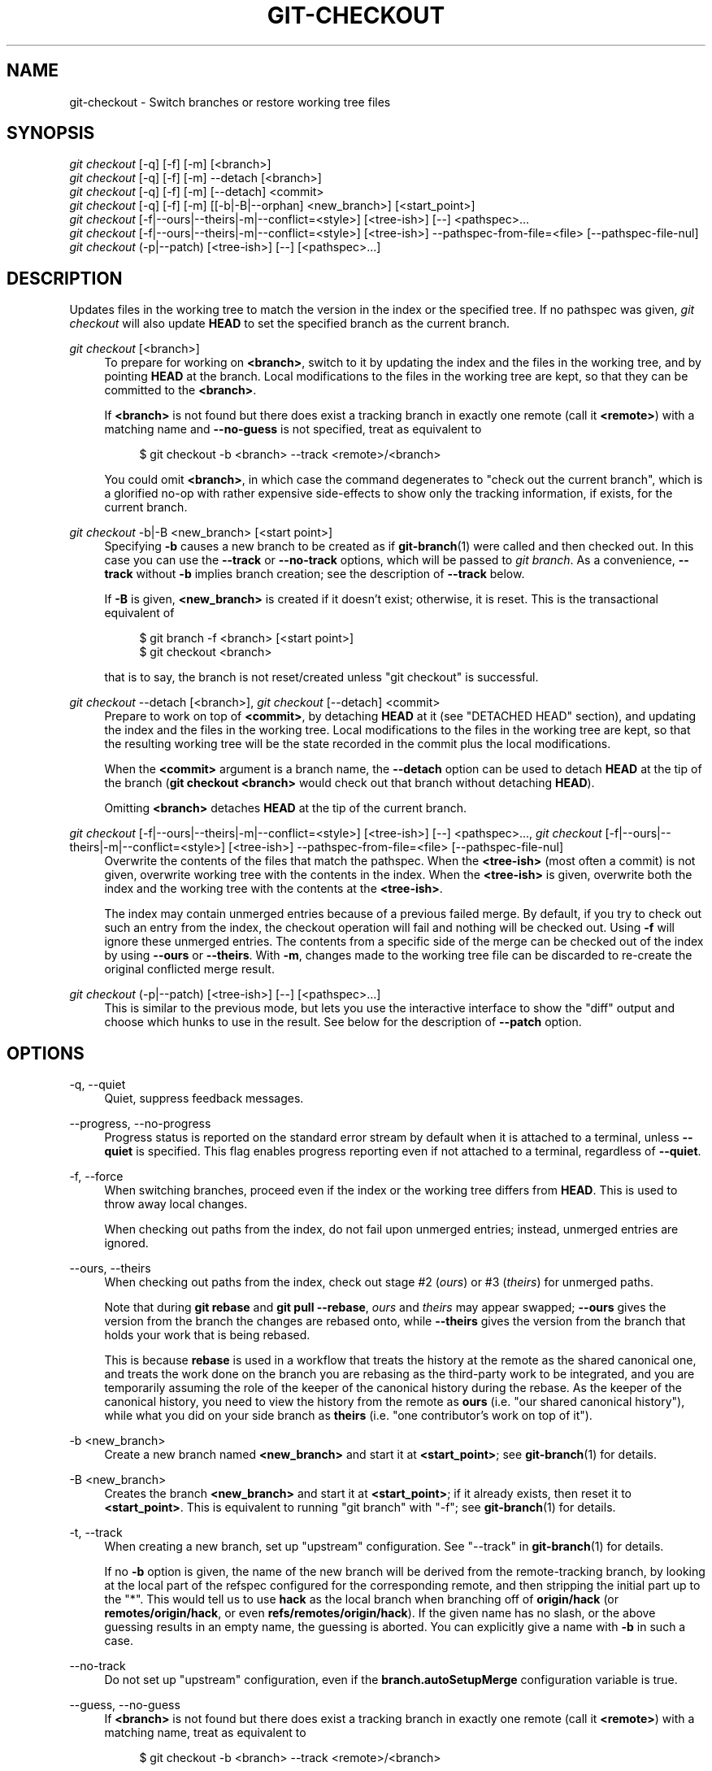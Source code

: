 '\" t
.\"     Title: git-checkout
.\"    Author: [FIXME: author] [see http://www.docbook.org/tdg5/en/html/author]
.\" Generator: DocBook XSL Stylesheets vsnapshot <http://docbook.sf.net/>
.\"      Date: 05/12/2021
.\"    Manual: Git Manual
.\"    Source: Git 2.31.1.606.gdf6c4f722c
.\"  Language: English
.\"
.TH "GIT\-CHECKOUT" "1" "05/12/2021" "Git 2\&.31\&.1\&.606\&.gdf6c4f" "Git Manual"
.\" -----------------------------------------------------------------
.\" * Define some portability stuff
.\" -----------------------------------------------------------------
.\" ~~~~~~~~~~~~~~~~~~~~~~~~~~~~~~~~~~~~~~~~~~~~~~~~~~~~~~~~~~~~~~~~~
.\" http://bugs.debian.org/507673
.\" http://lists.gnu.org/archive/html/groff/2009-02/msg00013.html
.\" ~~~~~~~~~~~~~~~~~~~~~~~~~~~~~~~~~~~~~~~~~~~~~~~~~~~~~~~~~~~~~~~~~
.ie \n(.g .ds Aq \(aq
.el       .ds Aq '
.\" -----------------------------------------------------------------
.\" * set default formatting
.\" -----------------------------------------------------------------
.\" disable hyphenation
.nh
.\" disable justification (adjust text to left margin only)
.ad l
.\" -----------------------------------------------------------------
.\" * MAIN CONTENT STARTS HERE *
.\" -----------------------------------------------------------------
.SH "NAME"
git-checkout \- Switch branches or restore working tree files
.SH "SYNOPSIS"
.sp
.nf
\fIgit checkout\fR [\-q] [\-f] [\-m] [<branch>]
\fIgit checkout\fR [\-q] [\-f] [\-m] \-\-detach [<branch>]
\fIgit checkout\fR [\-q] [\-f] [\-m] [\-\-detach] <commit>
\fIgit checkout\fR [\-q] [\-f] [\-m] [[\-b|\-B|\-\-orphan] <new_branch>] [<start_point>]
\fIgit checkout\fR [\-f|\-\-ours|\-\-theirs|\-m|\-\-conflict=<style>] [<tree\-ish>] [\-\-] <pathspec>\&...
\fIgit checkout\fR [\-f|\-\-ours|\-\-theirs|\-m|\-\-conflict=<style>] [<tree\-ish>] \-\-pathspec\-from\-file=<file> [\-\-pathspec\-file\-nul]
\fIgit checkout\fR (\-p|\-\-patch) [<tree\-ish>] [\-\-] [<pathspec>\&...]
.fi
.sp
.SH "DESCRIPTION"
.sp
Updates files in the working tree to match the version in the index or the specified tree\&. If no pathspec was given, \fIgit checkout\fR will also update \fBHEAD\fR to set the specified branch as the current branch\&.
.PP
\fIgit checkout\fR [<branch>]
.RS 4
To prepare for working on
\fB<branch>\fR, switch to it by updating the index and the files in the working tree, and by pointing
\fBHEAD\fR
at the branch\&. Local modifications to the files in the working tree are kept, so that they can be committed to the
\fB<branch>\fR\&.
.sp
If
\fB<branch>\fR
is not found but there does exist a tracking branch in exactly one remote (call it
\fB<remote>\fR) with a matching name and
\fB\-\-no\-guess\fR
is not specified, treat as equivalent to
.sp
.if n \{\
.RS 4
.\}
.nf
$ git checkout \-b <branch> \-\-track <remote>/<branch>
.fi
.if n \{\
.RE
.\}
.sp
You could omit
\fB<branch>\fR, in which case the command degenerates to "check out the current branch", which is a glorified no\-op with rather expensive side\-effects to show only the tracking information, if exists, for the current branch\&.
.RE
.PP
\fIgit checkout\fR \-b|\-B <new_branch> [<start point>]
.RS 4
Specifying
\fB\-b\fR
causes a new branch to be created as if
\fBgit-branch\fR(1)
were called and then checked out\&. In this case you can use the
\fB\-\-track\fR
or
\fB\-\-no\-track\fR
options, which will be passed to
\fIgit branch\fR\&. As a convenience,
\fB\-\-track\fR
without
\fB\-b\fR
implies branch creation; see the description of
\fB\-\-track\fR
below\&.
.sp
If
\fB\-B\fR
is given,
\fB<new_branch>\fR
is created if it doesn\(cqt exist; otherwise, it is reset\&. This is the transactional equivalent of
.sp
.if n \{\
.RS 4
.\}
.nf
$ git branch \-f <branch> [<start point>]
$ git checkout <branch>
.fi
.if n \{\
.RE
.\}
.sp
that is to say, the branch is not reset/created unless "git checkout" is successful\&.
.RE
.PP
\fIgit checkout\fR \-\-detach [<branch>], \fIgit checkout\fR [\-\-detach] <commit>
.RS 4
Prepare to work on top of
\fB<commit>\fR, by detaching
\fBHEAD\fR
at it (see "DETACHED HEAD" section), and updating the index and the files in the working tree\&. Local modifications to the files in the working tree are kept, so that the resulting working tree will be the state recorded in the commit plus the local modifications\&.
.sp
When the
\fB<commit>\fR
argument is a branch name, the
\fB\-\-detach\fR
option can be used to detach
\fBHEAD\fR
at the tip of the branch (\fBgit checkout <branch>\fR
would check out that branch without detaching
\fBHEAD\fR)\&.
.sp
Omitting
\fB<branch>\fR
detaches
\fBHEAD\fR
at the tip of the current branch\&.
.RE
.PP
\fIgit checkout\fR [\-f|\-\-ours|\-\-theirs|\-m|\-\-conflict=<style>] [<tree\-ish>] [\-\-] <pathspec>\&..., \fIgit checkout\fR [\-f|\-\-ours|\-\-theirs|\-m|\-\-conflict=<style>] [<tree\-ish>] \-\-pathspec\-from\-file=<file> [\-\-pathspec\-file\-nul]
.RS 4
Overwrite the contents of the files that match the pathspec\&. When the
\fB<tree\-ish>\fR
(most often a commit) is not given, overwrite working tree with the contents in the index\&. When the
\fB<tree\-ish>\fR
is given, overwrite both the index and the working tree with the contents at the
\fB<tree\-ish>\fR\&.
.sp
The index may contain unmerged entries because of a previous failed merge\&. By default, if you try to check out such an entry from the index, the checkout operation will fail and nothing will be checked out\&. Using
\fB\-f\fR
will ignore these unmerged entries\&. The contents from a specific side of the merge can be checked out of the index by using
\fB\-\-ours\fR
or
\fB\-\-theirs\fR\&. With
\fB\-m\fR, changes made to the working tree file can be discarded to re\-create the original conflicted merge result\&.
.RE
.PP
\fIgit checkout\fR (\-p|\-\-patch) [<tree\-ish>] [\-\-] [<pathspec>\&...]
.RS 4
This is similar to the previous mode, but lets you use the interactive interface to show the "diff" output and choose which hunks to use in the result\&. See below for the description of
\fB\-\-patch\fR
option\&.
.RE
.SH "OPTIONS"
.PP
\-q, \-\-quiet
.RS 4
Quiet, suppress feedback messages\&.
.RE
.PP
\-\-progress, \-\-no\-progress
.RS 4
Progress status is reported on the standard error stream by default when it is attached to a terminal, unless
\fB\-\-quiet\fR
is specified\&. This flag enables progress reporting even if not attached to a terminal, regardless of
\fB\-\-quiet\fR\&.
.RE
.PP
\-f, \-\-force
.RS 4
When switching branches, proceed even if the index or the working tree differs from
\fBHEAD\fR\&. This is used to throw away local changes\&.
.sp
When checking out paths from the index, do not fail upon unmerged entries; instead, unmerged entries are ignored\&.
.RE
.PP
\-\-ours, \-\-theirs
.RS 4
When checking out paths from the index, check out stage #2 (\fIours\fR) or #3 (\fItheirs\fR) for unmerged paths\&.
.sp
Note that during
\fBgit rebase\fR
and
\fBgit pull \-\-rebase\fR,
\fIours\fR
and
\fItheirs\fR
may appear swapped;
\fB\-\-ours\fR
gives the version from the branch the changes are rebased onto, while
\fB\-\-theirs\fR
gives the version from the branch that holds your work that is being rebased\&.
.sp
This is because
\fBrebase\fR
is used in a workflow that treats the history at the remote as the shared canonical one, and treats the work done on the branch you are rebasing as the third\-party work to be integrated, and you are temporarily assuming the role of the keeper of the canonical history during the rebase\&. As the keeper of the canonical history, you need to view the history from the remote as
\fBours\fR
(i\&.e\&. "our shared canonical history"), while what you did on your side branch as
\fBtheirs\fR
(i\&.e\&. "one contributor\(cqs work on top of it")\&.
.RE
.PP
\-b <new_branch>
.RS 4
Create a new branch named
\fB<new_branch>\fR
and start it at
\fB<start_point>\fR; see
\fBgit-branch\fR(1)
for details\&.
.RE
.PP
\-B <new_branch>
.RS 4
Creates the branch
\fB<new_branch>\fR
and start it at
\fB<start_point>\fR; if it already exists, then reset it to
\fB<start_point>\fR\&. This is equivalent to running "git branch" with "\-f"; see
\fBgit-branch\fR(1)
for details\&.
.RE
.PP
\-t, \-\-track
.RS 4
When creating a new branch, set up "upstream" configuration\&. See "\-\-track" in
\fBgit-branch\fR(1)
for details\&.
.sp
If no
\fB\-b\fR
option is given, the name of the new branch will be derived from the remote\-tracking branch, by looking at the local part of the refspec configured for the corresponding remote, and then stripping the initial part up to the "*"\&. This would tell us to use
\fBhack\fR
as the local branch when branching off of
\fBorigin/hack\fR
(or
\fBremotes/origin/hack\fR, or even
\fBrefs/remotes/origin/hack\fR)\&. If the given name has no slash, or the above guessing results in an empty name, the guessing is aborted\&. You can explicitly give a name with
\fB\-b\fR
in such a case\&.
.RE
.PP
\-\-no\-track
.RS 4
Do not set up "upstream" configuration, even if the
\fBbranch\&.autoSetupMerge\fR
configuration variable is true\&.
.RE
.PP
\-\-guess, \-\-no\-guess
.RS 4
If
\fB<branch>\fR
is not found but there does exist a tracking branch in exactly one remote (call it
\fB<remote>\fR) with a matching name, treat as equivalent to
.sp
.if n \{\
.RS 4
.\}
.nf
$ git checkout \-b <branch> \-\-track <remote>/<branch>
.fi
.if n \{\
.RE
.\}
.sp
If the branch exists in multiple remotes and one of them is named by the
\fBcheckout\&.defaultRemote\fR
configuration variable, we\(cqll use that one for the purposes of disambiguation, even if the
\fB<branch>\fR
isn\(cqt unique across all remotes\&. Set it to e\&.g\&.
\fBcheckout\&.defaultRemote=origin\fR
to always checkout remote branches from there if
\fB<branch>\fR
is ambiguous but exists on the
\fIorigin\fR
remote\&. See also
\fBcheckout\&.defaultRemote\fR
in
\fBgit-config\fR(1)\&.
.sp
\fB\-\-guess\fR
is the default behavior\&. Use
\fB\-\-no\-guess\fR
to disable it\&.
.sp
The default behavior can be set via the
\fBcheckout\&.guess\fR
configuration variable\&.
.RE
.PP
\-l
.RS 4
Create the new branch\(cqs reflog; see
\fBgit-branch\fR(1)
for details\&.
.RE
.PP
\-d, \-\-detach
.RS 4
Rather than checking out a branch to work on it, check out a commit for inspection and discardable experiments\&. This is the default behavior of
\fBgit checkout <commit>\fR
when
\fB<commit>\fR
is not a branch name\&. See the "DETACHED HEAD" section below for details\&.
.RE
.PP
\-\-orphan <new_branch>
.RS 4
Create a new
\fIorphan\fR
branch, named
\fB<new_branch>\fR, started from
\fB<start_point>\fR
and switch to it\&. The first commit made on this new branch will have no parents and it will be the root of a new history totally disconnected from all the other branches and commits\&.
.sp
The index and the working tree are adjusted as if you had previously run
\fBgit checkout <start_point>\fR\&. This allows you to start a new history that records a set of paths similar to
\fB<start_point>\fR
by easily running
\fBgit commit \-a\fR
to make the root commit\&.
.sp
This can be useful when you want to publish the tree from a commit without exposing its full history\&. You might want to do this to publish an open source branch of a project whose current tree is "clean", but whose full history contains proprietary or otherwise encumbered bits of code\&.
.sp
If you want to start a disconnected history that records a set of paths that is totally different from the one of
\fB<start_point>\fR, then you should clear the index and the working tree right after creating the orphan branch by running
\fBgit rm \-rf \&.\fR
from the top level of the working tree\&. Afterwards you will be ready to prepare your new files, repopulating the working tree, by copying them from elsewhere, extracting a tarball, etc\&.
.RE
.PP
\-\-ignore\-skip\-worktree\-bits
.RS 4
In sparse checkout mode,
\fBgit checkout \-\- <paths>\fR
would update only entries matched by
\fB<paths>\fR
and sparse patterns in
\fB$GIT_DIR/info/sparse\-checkout\fR\&. This option ignores the sparse patterns and adds back any files in
\fB<paths>\fR\&.
.RE
.PP
\-m, \-\-merge
.RS 4
When switching branches, if you have local modifications to one or more files that are different between the current branch and the branch to which you are switching, the command refuses to switch branches in order to preserve your modifications in context\&. However, with this option, a three\-way merge between the current branch, your working tree contents, and the new branch is done, and you will be on the new branch\&.
.sp
When a merge conflict happens, the index entries for conflicting paths are left unmerged, and you need to resolve the conflicts and mark the resolved paths with
\fBgit add\fR
(or
\fBgit rm\fR
if the merge should result in deletion of the path)\&.
.sp
When checking out paths from the index, this option lets you recreate the conflicted merge in the specified paths\&.
.sp
When switching branches with
\fB\-\-merge\fR, staged changes may be lost\&.
.RE
.PP
\-\-conflict=<style>
.RS 4
The same as
\fB\-\-merge\fR
option above, but changes the way the conflicting hunks are presented, overriding the
\fBmerge\&.conflictStyle\fR
configuration variable\&. Possible values are "merge" (default) and "diff3" (in addition to what is shown by "merge" style, shows the original contents)\&.
.RE
.PP
\-p, \-\-patch
.RS 4
Interactively select hunks in the difference between the
\fB<tree\-ish>\fR
(or the index, if unspecified) and the working tree\&. The chosen hunks are then applied in reverse to the working tree (and if a
\fB<tree\-ish>\fR
was specified, the index)\&.
.sp
This means that you can use
\fBgit checkout \-p\fR
to selectively discard edits from your current working tree\&. See the \(lqInteractive Mode\(rq section of
\fBgit-add\fR(1)
to learn how to operate the
\fB\-\-patch\fR
mode\&.
.sp
Note that this option uses the no overlay mode by default (see also
\fB\-\-overlay\fR), and currently doesn\(cqt support overlay mode\&.
.RE
.PP
\-\-ignore\-other\-worktrees
.RS 4
\fBgit checkout\fR
refuses when the wanted ref is already checked out by another worktree\&. This option makes it check the ref out anyway\&. In other words, the ref can be held by more than one worktree\&.
.RE
.PP
\-\-overwrite\-ignore, \-\-no\-overwrite\-ignore
.RS 4
Silently overwrite ignored files when switching branches\&. This is the default behavior\&. Use
\fB\-\-no\-overwrite\-ignore\fR
to abort the operation when the new branch contains ignored files\&.
.RE
.PP
\-\-recurse\-submodules, \-\-no\-recurse\-submodules
.RS 4
Using
\fB\-\-recurse\-submodules\fR
will update the content of all active submodules according to the commit recorded in the superproject\&. If local modifications in a submodule would be overwritten the checkout will fail unless
\fB\-f\fR
is used\&. If nothing (or
\fB\-\-no\-recurse\-submodules\fR) is used, submodules working trees will not be updated\&. Just like
\fBgit-submodule\fR(1), this will detach
\fBHEAD\fR
of the submodule\&.
.RE
.PP
\-\-overlay, \-\-no\-overlay
.RS 4
In the default overlay mode,
\fBgit checkout\fR
never removes files from the index or the working tree\&. When specifying
\fB\-\-no\-overlay\fR, files that appear in the index and working tree, but not in
\fB<tree\-ish>\fR
are removed, to make them match
\fB<tree\-ish>\fR
exactly\&.
.RE
.PP
\-\-pathspec\-from\-file=<file>
.RS 4
Pathspec is passed in
\fB<file>\fR
instead of commandline args\&. If
\fB<file>\fR
is exactly
\fB\-\fR
then standard input is used\&. Pathspec elements are separated by LF or CR/LF\&. Pathspec elements can be quoted as explained for the configuration variable
\fBcore\&.quotePath\fR
(see
\fBgit-config\fR(1))\&. See also
\fB\-\-pathspec\-file\-nul\fR
and global
\fB\-\-literal\-pathspecs\fR\&.
.RE
.PP
\-\-pathspec\-file\-nul
.RS 4
Only meaningful with
\fB\-\-pathspec\-from\-file\fR\&. Pathspec elements are separated with NUL character and all other characters are taken literally (including newlines and quotes)\&.
.RE
.PP
<branch>
.RS 4
Branch to checkout; if it refers to a branch (i\&.e\&., a name that, when prepended with "refs/heads/", is a valid ref), then that branch is checked out\&. Otherwise, if it refers to a valid commit, your
\fBHEAD\fR
becomes "detached" and you are no longer on any branch (see below for details)\&.
.sp
You can use the
\fB@{\-N}\fR
syntax to refer to the N\-th last branch/commit checked out using "git checkout" operation\&. You may also specify
\fB\-\fR
which is synonymous to
\fB@{\-1}\fR\&.
.sp
As a special case, you may use
\fBA\&.\&.\&.B\fR
as a shortcut for the merge base of
\fBA\fR
and
\fBB\fR
if there is exactly one merge base\&. You can leave out at most one of
\fBA\fR
and
\fBB\fR, in which case it defaults to
\fBHEAD\fR\&.
.RE
.PP
<new_branch>
.RS 4
Name for the new branch\&.
.RE
.PP
<start_point>
.RS 4
The name of a commit at which to start the new branch; see
\fBgit-branch\fR(1)
for details\&. Defaults to
\fBHEAD\fR\&.
.sp
As a special case, you may use
\fB"A\&.\&.\&.B"\fR
as a shortcut for the merge base of
\fBA\fR
and
\fBB\fR
if there is exactly one merge base\&. You can leave out at most one of
\fBA\fR
and
\fBB\fR, in which case it defaults to
\fBHEAD\fR\&.
.RE
.PP
<tree\-ish>
.RS 4
Tree to checkout from (when paths are given)\&. If not specified, the index will be used\&.
.sp
As a special case, you may use
\fB"A\&.\&.\&.B"\fR
as a shortcut for the merge base of
\fBA\fR
and
\fBB\fR
if there is exactly one merge base\&. You can leave out at most one of
\fBA\fR
and
\fBB\fR, in which case it defaults to
\fBHEAD\fR\&.
.RE
.PP
\-\-
.RS 4
Do not interpret any more arguments as options\&.
.RE
.PP
<pathspec>\&...
.RS 4
Limits the paths affected by the operation\&.
.sp
For more details, see the
\fIpathspec\fR
entry in
\fBgitglossary\fR(7)\&.
.RE
.SH "DETACHED HEAD"
.sp
\fBHEAD\fR normally refers to a named branch (e\&.g\&. \fBmaster\fR)\&. Meanwhile, each branch refers to a specific commit\&. Let\(cqs look at a repo with three commits, one of them tagged, and with branch \fBmaster\fR checked out:
.sp
.if n \{\
.RS 4
.\}
.nf
           HEAD (refers to branch \(aqmaster\(aq)
            |
            v
a\-\-\-b\-\-\-c  branch \(aqmaster\(aq (refers to commit \(aqc\(aq)
    ^
    |
  tag \(aqv2\&.0\(aq (refers to commit \(aqb\(aq)
.fi
.if n \{\
.RE
.\}
.sp
.sp
When a commit is created in this state, the branch is updated to refer to the new commit\&. Specifically, \fIgit commit\fR creates a new commit \fBd\fR, whose parent is commit \fBc\fR, and then updates branch \fBmaster\fR to refer to new commit \fBd\fR\&. \fBHEAD\fR still refers to branch \fBmaster\fR and so indirectly now refers to commit \fBd\fR:
.sp
.if n \{\
.RS 4
.\}
.nf
$ edit; git add; git commit

               HEAD (refers to branch \(aqmaster\(aq)
                |
                v
a\-\-\-b\-\-\-c\-\-\-d  branch \(aqmaster\(aq (refers to commit \(aqd\(aq)
    ^
    |
  tag \(aqv2\&.0\(aq (refers to commit \(aqb\(aq)
.fi
.if n \{\
.RE
.\}
.sp
.sp
It is sometimes useful to be able to checkout a commit that is not at the tip of any named branch, or even to create a new commit that is not referenced by a named branch\&. Let\(cqs look at what happens when we checkout commit \fBb\fR (here we show two ways this may be done):
.sp
.if n \{\
.RS 4
.\}
.nf
$ git checkout v2\&.0  # or
$ git checkout master^^

   HEAD (refers to commit \(aqb\(aq)
    |
    v
a\-\-\-b\-\-\-c\-\-\-d  branch \(aqmaster\(aq (refers to commit \(aqd\(aq)
    ^
    |
  tag \(aqv2\&.0\(aq (refers to commit \(aqb\(aq)
.fi
.if n \{\
.RE
.\}
.sp
.sp
Notice that regardless of which checkout command we use, \fBHEAD\fR now refers directly to commit \fBb\fR\&. This is known as being in detached \fBHEAD\fR state\&. It means simply that \fBHEAD\fR refers to a specific commit, as opposed to referring to a named branch\&. Let\(cqs see what happens when we create a commit:
.sp
.if n \{\
.RS 4
.\}
.nf
$ edit; git add; git commit

     HEAD (refers to commit \(aqe\(aq)
      |
      v
      e
     /
a\-\-\-b\-\-\-c\-\-\-d  branch \(aqmaster\(aq (refers to commit \(aqd\(aq)
    ^
    |
  tag \(aqv2\&.0\(aq (refers to commit \(aqb\(aq)
.fi
.if n \{\
.RE
.\}
.sp
.sp
There is now a new commit \fBe\fR, but it is referenced only by \fBHEAD\fR\&. We can of course add yet another commit in this state:
.sp
.if n \{\
.RS 4
.\}
.nf
$ edit; git add; git commit

         HEAD (refers to commit \(aqf\(aq)
          |
          v
      e\-\-\-f
     /
a\-\-\-b\-\-\-c\-\-\-d  branch \(aqmaster\(aq (refers to commit \(aqd\(aq)
    ^
    |
  tag \(aqv2\&.0\(aq (refers to commit \(aqb\(aq)
.fi
.if n \{\
.RE
.\}
.sp
.sp
In fact, we can perform all the normal Git operations\&. But, let\(cqs look at what happens when we then checkout \fBmaster\fR:
.sp
.if n \{\
.RS 4
.\}
.nf
$ git checkout master

               HEAD (refers to branch \(aqmaster\(aq)
      e\-\-\-f     |
     /          v
a\-\-\-b\-\-\-c\-\-\-d  branch \(aqmaster\(aq (refers to commit \(aqd\(aq)
    ^
    |
  tag \(aqv2\&.0\(aq (refers to commit \(aqb\(aq)
.fi
.if n \{\
.RE
.\}
.sp
.sp
It is important to realize that at this point nothing refers to commit \fBf\fR\&. Eventually commit \fBf\fR (and by extension commit \fBe\fR) will be deleted by the routine Git garbage collection process, unless we create a reference before that happens\&. If we have not yet moved away from commit \fBf\fR, any of these will create a reference to it:
.sp
.if n \{\
.RS 4
.\}
.nf
$ git checkout \-b foo   \fB(1)\fR
$ git branch foo        \fB(2)\fR
$ git tag foo           \fB(3)\fR
.fi
.if n \{\
.RE
.\}
.sp
.sp
\fB1. \fRcreates a new branch
\fBfoo\fR, which refers to commit
\fBf\fR, and then updates
\fBHEAD\fR
to refer to branch
\fBfoo\fR\&. In other words, we\(cqll no longer be in detached
\fBHEAD\fR
state after this command\&.
.br
\fB2. \fRsimilarly creates a new branch
\fBfoo\fR, which refers to commit
\fBf\fR, but leaves
\fBHEAD\fR
detached\&.
.br
\fB3. \fRcreates a new tag
\fBfoo\fR, which refers to commit
\fBf\fR, leaving
\fBHEAD\fR
detached\&.
.br
.sp
If we have moved away from commit \fBf\fR, then we must first recover its object name (typically by using git reflog), and then we can create a reference to it\&. For example, to see the last two commits to which \fBHEAD\fR referred, we can use either of these commands:
.sp
.if n \{\
.RS 4
.\}
.nf
$ git reflog \-2 HEAD # or
$ git log \-g \-2 HEAD
.fi
.if n \{\
.RE
.\}
.sp
.SH "ARGUMENT DISAMBIGUATION"
.sp
When there is only one argument given and it is not \fB\-\-\fR (e\&.g\&. \fBgit checkout abc\fR), and when the argument is both a valid \fB<tree\-ish>\fR (e\&.g\&. a branch \fBabc\fR exists) and a valid \fB<pathspec>\fR (e\&.g\&. a file or a directory whose name is "abc" exists), Git would usually ask you to disambiguate\&. Because checking out a branch is so common an operation, however, \fBgit checkout abc\fR takes "abc" as a \fB<tree\-ish>\fR in such a situation\&. Use \fBgit checkout \-\- <pathspec>\fR if you want to checkout these paths out of the index\&.
.SH "EXAMPLES"
.sp
.RS 4
.ie n \{\
\h'-04' 1.\h'+01'\c
.\}
.el \{\
.sp -1
.IP "  1." 4.2
.\}
The following sequence checks out the
\fBmaster\fR
branch, reverts the
\fBMakefile\fR
to two revisions back, deletes
\fBhello\&.c\fR
by mistake, and gets it back from the index\&.
.sp
.if n \{\
.RS 4
.\}
.nf
$ git checkout master             \fB(1)\fR
$ git checkout master~2 Makefile  \fB(2)\fR
$ rm \-f hello\&.c
$ git checkout hello\&.c            \fB(3)\fR
.fi
.if n \{\
.RE
.\}
.sp
\fB1. \fRswitch branch
.br
\fB2. \fRtake a file out of another commit
.br
\fB3. \fRrestore
\fBhello\&.c\fR
from the index
.sp
If you want to check out
\fIall\fR
C source files out of the index, you can say
.sp
.if n \{\
.RS 4
.\}
.nf
$ git checkout \-\- \(aq*\&.c\(aq
.fi
.if n \{\
.RE
.\}
.sp
Note the quotes around
\fB*\&.c\fR\&. The file
\fBhello\&.c\fR
will also be checked out, even though it is no longer in the working tree, because the file globbing is used to match entries in the index (not in the working tree by the shell)\&.
.sp
If you have an unfortunate branch that is named
\fBhello\&.c\fR, this step would be confused as an instruction to switch to that branch\&. You should instead write:
.sp
.if n \{\
.RS 4
.\}
.nf
$ git checkout \-\- hello\&.c
.fi
.if n \{\
.RE
.\}
.sp
.br
.RE
.sp
.RS 4
.ie n \{\
\h'-04' 2.\h'+01'\c
.\}
.el \{\
.sp -1
.IP "  2." 4.2
.\}
After working in the wrong branch, switching to the correct branch would be done using:
.sp
.if n \{\
.RS 4
.\}
.nf
$ git checkout mytopic
.fi
.if n \{\
.RE
.\}
.sp
However, your "wrong" branch and correct
\fBmytopic\fR
branch may differ in files that you have modified locally, in which case the above checkout would fail like this:
.sp
.if n \{\
.RS 4
.\}
.nf
$ git checkout mytopic
error: You have local changes to \(aqfrotz\(aq; not switching branches\&.
.fi
.if n \{\
.RE
.\}
.sp
You can give the
\fB\-m\fR
flag to the command, which would try a three\-way merge:
.sp
.if n \{\
.RS 4
.\}
.nf
$ git checkout \-m mytopic
Auto\-merging frotz
.fi
.if n \{\
.RE
.\}
.sp
After this three\-way merge, the local modifications are
\fInot\fR
registered in your index file, so
\fBgit diff\fR
would show you what changes you made since the tip of the new branch\&.
.RE
.sp
.RS 4
.ie n \{\
\h'-04' 3.\h'+01'\c
.\}
.el \{\
.sp -1
.IP "  3." 4.2
.\}
When a merge conflict happens during switching branches with the
\fB\-m\fR
option, you would see something like this:
.sp
.if n \{\
.RS 4
.\}
.nf
$ git checkout \-m mytopic
Auto\-merging frotz
ERROR: Merge conflict in frotz
fatal: merge program failed
.fi
.if n \{\
.RE
.\}
.sp
At this point,
\fBgit diff\fR
shows the changes cleanly merged as in the previous example, as well as the changes in the conflicted files\&. Edit and resolve the conflict and mark it resolved with
\fBgit add\fR
as usual:
.sp
.if n \{\
.RS 4
.\}
.nf
$ edit frotz
$ git add frotz
.fi
.if n \{\
.RE
.\}
.sp
.RE
.SH "SEE ALSO"
.sp
\fBgit-switch\fR(1), \fBgit-restore\fR(1)
.SH "GIT"
.sp
Part of the \fBgit\fR(1) suite
